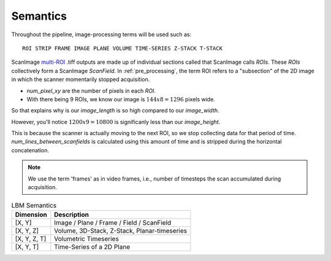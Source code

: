 
Semantics
#########

Throughout the pipeline, image-processing terms will be used such as::

    ROI STRIP FRAME IMAGE PLANE VOLUME TIME-SERIES Z-STACK T-STACK

ScanImage `multi-ROI`_ .tiff outputs are made up of individual sections called that ScanImage calls `ROIs`. These `ROIs` collectively form a
ScanImage `ScanField`. In :ref:`pre_processing`, the term ROI refers to a "subsection" of the 2D image in which the scanner momentarily stopped acquisition.

- `num_pixel_xy` are the number of pixels in each `ROI`.
- With there being 9 ROIs, we know our image is :math:`144x8=1296` pixels wide.

So that explains why is our `image_length` is so high compared to our `image_width`.

However, you'll notice :math:`1200x9=10800` is significanly less than our `image_height`.

This is because the scanner is actually moving to the next ROI, so we stop collecting data for that period of time.
`num_lines_between_scanfields` is calculated using this amount of time and is stripped during the horizontal concatenation.

.. note::

    We use the term 'frames' as in video frames, i.e., number of timesteps the scan
    accumulated during acquisition.

.. list-table:: LBM Semantics
   :header-rows: 1

   * - Dimension
     - Description
   * - [X, Y]
     - Image / Plane / Frame / Field / ScanField
   * - [X, Y, Z]
     - Volume, 3D-Stack, Z-Stack, Planar-timeseries
   * - [X, Y, Z, T]
     - Volumetric Timeseries
   * - [X, Y, T]
     - Time-Series of a 2D Plane

.. _multi-ROI: https://docs.scanimage.org/Premium%2BFeatures/Multiple%2BRegion%2Bof%2BInterest%2B%28MROI%29.html#multiple-region-of-interest-mroi-imaging/
